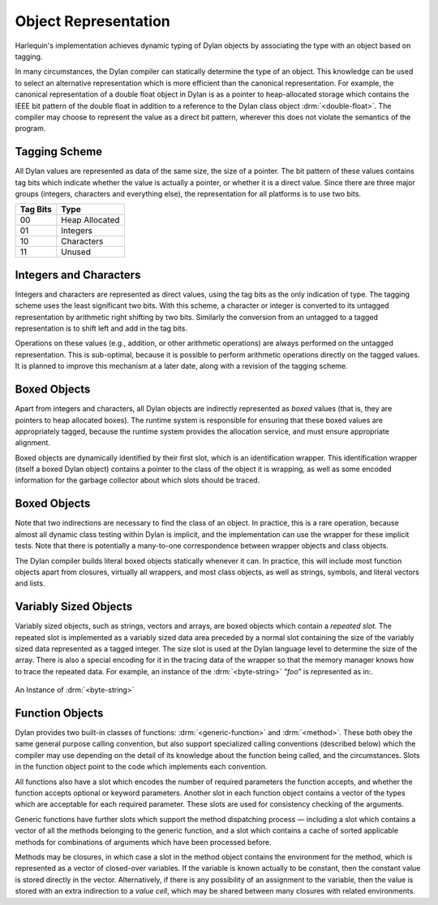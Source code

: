 Object Representation
=====================

Harlequin's implementation achieves dynamic typing of Dylan objects by
associating the type with an object based on tagging.

In many circumstances, the Dylan compiler can statically determine the
type of an object. This knowledge can be used to select an alternative
representation which is more efficient than the canonical
representation. For example, the canonical representation of a double
float object in Dylan is as a pointer to heap-allocated storage which
contains the IEEE bit pattern of the double float in addition to a
reference to the Dylan class object :drm:`<double-float>`. The compiler may
choose to represent the value as a direct bit pattern, wherever this
does not violate the semantics of the program.

Tagging Scheme
--------------

All Dylan values are represented as data of the same size, the size of a
pointer. The bit pattern of these values contains tag bits which
indicate whether the value is actually a pointer, or whether it is a
direct value. Since there are three major groups (integers, characters
and everything else), the representation for all platforms is to use two
bits.

+----------+-----------------+
| Tag Bits | Type            |
+==========+=================+
| 00       | Heap Allocated  |
+----------+-----------------+
| 01       | Integers        |
+----------+-----------------+
| 10       | Characters      |
+----------+-----------------+
| 11       | Unused          |
+----------+-----------------+

Integers and Characters
-----------------------

Integers and characters are represented as direct values, using the tag
bits as the only indication of type. The tagging scheme uses the least
significant two bits. With this scheme, a character or integer is
converted to its untagged representation by arithmetic right shifting by
two bits. Similarly the conversion from an untagged to a tagged
representation is to shift left and add in the tag bits.

Operations on these values (e.g., addition, or other arithmetic
operations) are always performed on the untagged representation. This is
sub-optimal, because it is possible to perform arithmetic operations
directly on the tagged values. It is planned to improve this mechanism
at a later date, along with a revision of the tagging scheme.

Boxed Objects
-------------

Apart from integers and characters, all Dylan objects are indirectly
represented as *boxed* values (that is, they are pointers to heap
allocated boxes). The runtime system is responsible for ensuring that
these boxed values are appropriately tagged, because the runtime system
provides the allocation service, and must ensure appropriate alignment.

Boxed objects are dynamically identified by their first slot, which is
an identification wrapper. This identification wrapper (itself a boxed
Dylan object) contains a pointer to the class of the object it is
wrapping, as well as some encoded information for the garbage collector
about which slots should be traced.

.. figure:: ../images/runtime-2.png
   :align: center

Boxed Objects
-------------

Note that two indirections are necessary to find the class of an object.
In practice, this is a rare operation, because almost all dynamic class
testing within Dylan is implicit, and the implementation can use the
wrapper for these implicit tests. Note that there is potentially a
many-to-one correspondence between wrapper objects and class objects.

The Dylan compiler builds literal boxed objects statically whenever it
can. In practice, this will include most function objects apart from
closures, virtually all wrappers, and most class objects, as well as
strings, symbols, and literal vectors and lists.

Variably Sized Objects
----------------------

Variably sized objects, such as strings, vectors and arrays, are boxed
objects which contain a *repeated slot*. The repeated slot is
implemented as a variably sized data area preceded by a normal slot
containing the size of the variably sized data represented as a tagged
integer. The size slot is used at the Dylan language level to determine
the size of the array. There is also a special encoding for it in the
tracing data of the wrapper so that the memory manager knows how to
trace the repeated data. For example, an instance of the :drm:`<byte-string>`
*"foo"* is represented as in:.

.. figure:: ../images/runtime-3.png
   :align: center

   An Instance of :drm:`<byte-string>`

Function Objects
----------------

Dylan provides two built-in classes of functions: :drm:`<generic-function>`
and :drm:`<method>`. These both obey the same general purpose calling
convention, but also support specialized calling conventions (described
below) which the compiler may use depending on the detail of its
knowledge about the function being called, and the circumstances. Slots
in the function object point to the code which implements each
convention.

All functions also have a slot which encodes the number of required
parameters the function accepts, and whether the function accepts
optional or keyword parameters. Another slot in each function object
contains a vector of the types which are acceptable for each required
parameter. These slots are used for consistency checking of the
arguments.

Generic functions have further slots which support the method
dispatching process — including a slot which contains a vector of all
the methods belonging to the generic function, and a slot which contains
a cache of sorted applicable methods for combinations of arguments which
have been processed before.

Methods may be closures, in which case a slot in the method object
contains the environment for the method, which is represented as a
vector of closed-over variables. If the variable is known actually to be
constant, then the constant value is stored directly in the vector.
Alternatively, if there is any possibility of an assignment to the
variable, then the value is stored with an extra indirection to a *value
cell*, which may be shared between many closures with related
environments.
